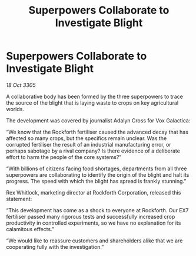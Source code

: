 :PROPERTIES:
:ID:       1a9e1d2f-9812-4cac-a77b-71ad0ddcca5e
:END:
#+title: Superpowers Collaborate to Investigate Blight
#+filetags: :galnet:

* Superpowers Collaborate to Investigate Blight

/18 Oct 3305/

A collaborative body has been formed by the three superpowers to trace the source of the blight that is laying waste to crops on key agricultural worlds. 

The development was covered by journalist Adalyn Cross for Vox Galactica: 

“We know that the Rockforth fertiliser caused the advanced decay that has affected so many crops, but the specifics remain unclear. Was the corrupted fertiliser the result of an industrial manufacturing error, or perhaps sabotage by a rival company? Is there evidence of a deliberate effort to harm the people of the core systems?” 

“With billions of citizens facing food shortages, departments from all three superpowers are collaborating to identify the origin of the blight and halt its progress. The speed with which the blight has spread is frankly stunning.” 

Rex Whitlock, marketing director at Rockforth Corporation, released this statement: 

“This development has come as a shock to everyone at Rockforth. Our EX7 fertiliser passed many rigorous tests and successfully increased crop productivity in controlled experiments, so we have no explanation for its calamitous effects.” 

“We would like to reassure customers and shareholders alike that we are cooperating fully with the investigation.”
